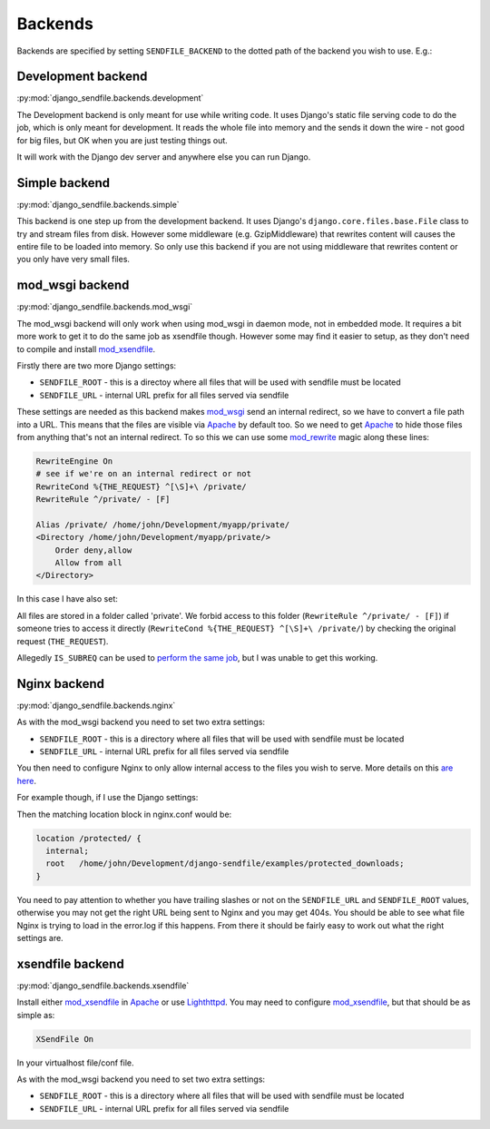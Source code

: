 Backends
--------

Backends are specified by setting ``SENDFILE_BACKEND`` to the dotted path of
the backend you wish to use. E.g.:

.. code-block:: python
   :caption: settings.py

   SENDFILE_BACKEND = "django_sendfile.backends.simple"

Development backend
===================

:py:mod:`django_sendfile.backends.development`

The Development backend is only meant for use while writing code.  It uses
Django's static file serving code to do the job, which is only meant for
development.  It reads the whole file into memory and the sends it down the
wire - not good for big files, but OK when you are just testing things out.

It will work with the Django dev server and anywhere else you can run Django.

Simple backend
==============

:py:mod:`django_sendfile.backends.simple`

This backend is one step up from the development backend.  It uses Django's
``django.core.files.base.File`` class to try and stream files from disk.  However
some middleware (e.g. GzipMiddleware) that rewrites content will causes the
entire file to be loaded into memory.  So only use this backend if you are not
using middleware that rewrites content or you only have very small files.


mod_wsgi backend
================

:py:mod:`django_sendfile.backends.mod_wsgi`

The mod_wsgi backend will only work when using mod_wsgi in daemon mode, not in
embedded mode.  It requires a bit more work to get it to do the same job as
xsendfile though.  However some may find it easier to setup, as they don't need
to compile and install mod_xsendfile_.

Firstly there are two more Django settings:

* ``SENDFILE_ROOT`` - this is a directoy where all files that will be used with
  sendfile must be located
* ``SENDFILE_URL`` - internal URL prefix for all files served via sendfile

These settings are needed as this backend makes mod_wsgi_ send an internal
redirect, so we have to convert a file path into a URL.  This means that the
files are visible via Apache_ by default too.  So we need to get Apache_ to
hide those files from anything that's not an internal redirect.  To so this we
can use some mod_rewrite_ magic along these lines:

.. code-block:: apache

    RewriteEngine On
    # see if we're on an internal redirect or not
    RewriteCond %{THE_REQUEST} ^[\S]+\ /private/
    RewriteRule ^/private/ - [F]

    Alias /private/ /home/john/Development/myapp/private/
    <Directory /home/john/Development/myapp/private/>
        Order deny,allow
        Allow from all
    </Directory>


In this case I have also set:

.. code-block:: python
    :caption: settings.py

    SENDFILE_ROOT = '/home/john/Development/myapp/private/'
    SENDFILE_URL = '/private'


All files are stored in a folder called 'private'.  We forbid access to this
folder (``RewriteRule ^/private/ - [F]``) if someone tries to access it directly
(``RewriteCond %{THE_REQUEST} ^[\S]+\ /private/``) by checking the original
request (``THE_REQUEST``).

Allegedly ``IS_SUBREQ`` can be used to `perform the same job
<http://www.mail-archive.com/django-users@googlegroups.com/msg96718.html>`_,
but I was unable to get this working.


Nginx backend
=============

:py:mod:`django_sendfile.backends.nginx`

As with the mod_wsgi backend you need to set two extra settings:

* ``SENDFILE_ROOT`` - this is a directory where all files that will be used with
  sendfile must be located
* ``SENDFILE_URL`` - internal URL prefix for all files served via sendfile

You then need to configure Nginx to only allow internal access to the files you
wish to serve.  More details on this `are here
<https://www.nginx.com/resources/wiki/start/topics/examples/xsendfile/>`_.

For example though, if I use the Django settings:

.. code-block:: python
    :caption: settings.py

    SENDFILE_ROOT = '/home/john/Development/django-sendfile/examples/protected_downloads/protected'
    SENDFILE_URL = '/protected'

Then the matching location block in nginx.conf would be:

.. code-block:: nginx

    location /protected/ {
      internal;
      root   /home/john/Development/django-sendfile/examples/protected_downloads;
    }

You need to pay attention to whether you have trailing slashes or not on the
``SENDFILE_URL`` and ``SENDFILE_ROOT`` values, otherwise you may not get the
right URL being sent to Nginx and you may get 404s.  You should be able to see
what file Nginx is trying to load in the error.log if this happens.  From there
it should be fairly easy to work out what the right settings are.


xsendfile backend
=================

:py:mod:`django_sendfile.backends.xsendfile`

Install either mod_xsendfile_ in Apache_ or use Lighthttpd_.  You may need to
configure mod_xsendfile_, but that should be as simple as:

.. code-block:: lighty

    XSendFile On

In your virtualhost file/conf file.

As with the mod_wsgi backend you need to set two extra settings:

* ``SENDFILE_ROOT`` - this is a directory where all files that will be used with
  sendfile must be located
* ``SENDFILE_URL`` - internal URL prefix for all files served via sendfile


.. _mod_xsendfile: https://tn123.org/mod_xsendfile/
.. _Apache: http://httpd.apache.org/
.. _Lighthttpd: http://www.lighttpd.net/
.. _mod_wsgi: http://www.modwsgi.org/
.. _mod_rewrite: http://httpd.apache.org/docs/current/mod/mod_rewrite.html

